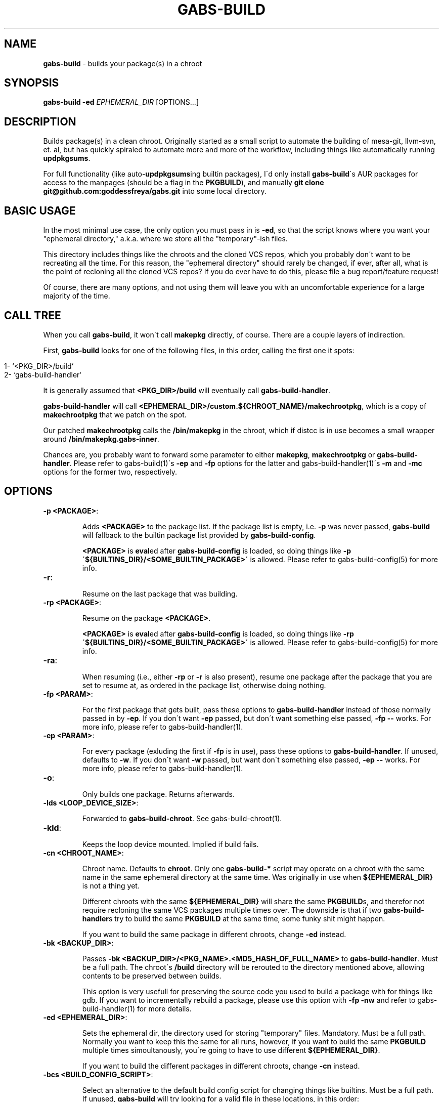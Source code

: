 .\" generated with Ronn/v0.7.3
.\" http://github.com/rtomayko/ronn/tree/0.7.3
.
.TH "GABS\-BUILD" "1" "January 2020" "" ""
.
.SH "NAME"
\fBgabs\-build\fR \- builds your package(s) in a chroot
.
.SH "SYNOPSIS"
\fBgabs\-build\fR \fB\-ed\fR \fIEPHEMERAL_DIR\fR [OPTIONS\.\.\.]
.
.SH "DESCRIPTION"
Builds package(s) in a clean chroot\. Originally started as a small script to automate the building of mesa\-git, llvm\-svn, et\. al, but has quickly spiraled to automate more and more of the workflow, including things like automatically running \fBupdpkgsums\fR\.
.
.P
For full functionality (like auto\-\fBupdpkgsums\fRing builtin packages), I\'d only install \fBgabs\-build\fR\'s AUR packages for access to the manpages (should be a flag in the \fBPKGBUILD\fR), and manually \fBgit clone git@github\.com:goddessfreya/gabs\.git\fR into some local directory\.
.
.SH "BASIC USAGE"
In the most minimal use case, the only option you must pass in is \fB\-ed\fR, so that the script knows where you want your "ephemeral directory," a\.k\.a\. where we store all the "temporary"\-ish files\.
.
.P
This directory includes things like the chroots and the cloned VCS repos, which you probably don\'t want to be recreating all the time\. For this reason, the "ephemeral directory" should rarely be changed, if ever, after all, what is the point of recloning all the cloned VCS repos? If you do ever have to do this, please file a bug report/feature request!
.
.P
Of course, there are many options, and not using them will leave you with an uncomfortable experience for a large majority of the time\.
.
.SH "CALL TREE"
When you call \fBgabs\-build\fR, it won\'t call \fBmakepkg\fR directly, of course\. There are a couple layers of indirection\.
.
.P
First, \fBgabs\-build\fR looks for one of the following files, in this order, calling the first one it spots:
.
.IP "" 4
.
.nf

1\- `<PKG_DIR>/build`
2\- `gabs\-build\-handler`
.
.fi
.
.IP "" 0
.
.P
It is generally assumed that \fB<PKG_DIR>/build\fR will eventually call \fBgabs\-build\-handler\fR\.
.
.P
\fBgabs\-build\-handler\fR will call \fB<EPHEMERAL_DIR>/custom\.${CHROOT_NAME}/makechrootpkg\fR, which is a copy of \fBmakechrootpkg\fR that we patch on the spot\.
.
.P
Our patched \fBmakechrootpkg\fR calls the \fB/bin/makepkg\fR in the chroot, which if distcc is in use becomes a small wrapper around \fB/bin/makepkg\.gabs\-inner\fR\.
.
.P
Chances are, you probably want to forward some parameter to either \fBmakepkg\fR, \fBmakechrootpkg\fR or \fBgabs\-build\-handler\fR\. Please refer to gabs\-build(1)\'s \fB\-ep\fR and \fB\-fp\fR options for the latter and gabs\-build\-handler(1)\'s \fB\-m\fR and \fB\-mc\fR options for the former two, respectively\.
.
.SH "OPTIONS"
.
.TP
\fB\-p <PACKAGE>\fR:
.
.IP
Adds \fB<PACKAGE>\fR to the package list\. If the package list is empty, i\.e\. \fB\-p\fR was never passed, \fBgabs\-build\fR will fallback to the builtin package list provided by \fBgabs\-build\-config\fR\.
.
.IP
\fB<PACKAGE>\fR is \fBeval\fRed after \fBgabs\-build\-config\fR is loaded, so doing things like \fB\-p \'${BUILTINS_DIR}/<SOME_BUILTIN_PACKAGE>\'\fR is allowed\. Please refer to gabs\-build\-config(5) for more info\.
.
.TP
\fB\-r\fR:
.
.IP
Resume on the last package that was building\.
.
.TP
\fB\-rp <PACKAGE>\fR:
.
.IP
Resume on the package \fB<PACKAGE>\fR\.
.
.IP
\fB<PACKAGE>\fR is \fBeval\fRed after \fBgabs\-build\-config\fR is loaded, so doing things like \fB\-rp \'${BUILTINS_DIR}/<SOME_BUILTIN_PACKAGE>\'\fR is allowed\. Please refer to gabs\-build\-config(5) for more info\.
.
.TP
\fB\-ra\fR:
.
.IP
When resuming (i\.e\., either \fB\-rp\fR or \fB\-r\fR is also present), resume one package after the package that you are set to resume at, as ordered in the package list, otherwise doing nothing\.
.
.TP
\fB\-fp <PARAM>\fR:
.
.IP
For the first package that gets built, pass these options to \fBgabs\-build\-handler\fR instead of those normally passed in by \fB\-ep\fR\. If you don\'t want \fB\-ep\fR passed, but don\'t want something else passed, \fB\-fp \-\-\fR works\. For more info, please refer to gabs\-build\-handler(1)\.
.
.TP
\fB\-ep <PARAM>\fR:
.
.IP
For every package (exluding the first if \fB\-fp\fR is in use), pass these options to \fBgabs\-build\-handler\fR\. If unused, defaults to \fB\-w\fR\. If you don\'t want \fB\-w\fR passed, but want don\'t something else passed, \fB\-ep \-\-\fR works\. For more info, please refer to gabs\-build\-handler(1)\.
.
.TP
\fB\-o\fR:
.
.IP
Only builds one package\. Returns afterwards\.
.
.TP
\fB\-lds <LOOP_DEVICE_SIZE>\fR:
.
.IP
Forwarded to \fBgabs\-build\-chroot\fR\. See gabs\-build\-chroot(1)\.
.
.TP
\fB\-kld\fR:
.
.IP
Keeps the loop device mounted\. Implied if build fails\.
.
.TP
\fB\-cn <CHROOT_NAME>\fR:
.
.IP
Chroot name\. Defaults to \fBchroot\fR\. Only one \fBgabs\-build\-*\fR script may operate on a chroot with the same name in the same ephemeral directory at the same time\. Was originally in use when \fB${EPHEMERAL_DIR}\fR is not a thing yet\.
.
.IP
Different chroots with the same \fB${EPHEMERAL_DIR}\fR will share the same \fBPKGBUILD\fRs, and therefor not require recloning the same VCS packages multiple times over\. The downside is that if two \fBgabs\-build\-handler\fRs try to build the same \fBPKGBUILD\fR at the same time, some funky shit might happen\.
.
.IP
If you want to build the same package in different chroots, change \fB\-ed\fR instead\.
.
.TP
\fB\-bk <BACKUP_DIR>\fR:
.
.IP
Passes \fB\-bk <BACKUP_DIR>/<PKG_NAME>\.<MD5_HASH_OF_FULL_NAME>\fR to \fBgabs\-build\-handler\fR\. Must be a full path\. The chroot\'s \fB/build\fR directory will be rerouted to the directory mentioned above, allowing contents to be preserved between builds\.
.
.IP
This option is very usefull for preserving the source code you used to build a package with for things like gdb\. If you want to incrementally rebuild a package, please use this option with \fB\-fp \-nw\fR and refer to gabs\-build\-handler(1) for more details\.
.
.TP
\fB\-ed <EPHEMERAL_DIR>\fR:
.
.IP
Sets the ephemeral dir, the directory used for storing "temporary" files\. Mandatory\. Must be a full path\. Normally you want to keep this the same for all runs, however, if you want to build the same \fBPKGBUILD\fR multiple times simoultanously, you\'re going to have to use different \fB${EPHEMERAL_DIR}\fR\.
.
.IP
If you want to build the different packages in different chroots, change \fB\-cn\fR instead\.
.
.TP
\fB\-bcs <BUILD_CONFIG_SCRIPT>\fR:
.
.IP
Select an alternative to the default build config script for changing things like builtins\. Must be a full path\. If unused, \fBgabs\-build\fR will try looking for a valid file in these locations, in this order:
.
.IP "" 4
.
.nf

         "$(pwd)/gabs\-build\-config"
         "${EPHEMERAL_DIR}/gabs\-build\-config"
         "${HOME}/\.config/gabs\-build\-config"
         "/etc/gabs\-build\-config"
         "${SCRIPTS_DIR}/gabs\-build\-config"
.
.fi
.
.IP "" 0

.
.TP
\fB\-dup\fR:
.
.IP
Don\'t call \fBpacman \-Syyu\fR on all the chroots\. Shaves ~15 seconds off, or more if your connection is slower\.
.
.SH "ISSUES"
.
.SS "The compilation is pegging my HDD/CPU\.\.\."
\&\.\.\.and is leaving me unable to watch my YouTube videos, or whatever else I was doing\.
.
.P
Operating under the assumption that your computer is not swapping, an easy way to alleviate the stress gabs places on your hardware is to prefix your command with \fBnice\fR and \fBionice\fR\.
.
.P
For example, I always use \fBionice \-c 2 \-n 7 nice \-19 sudo gabs\-build \.\.\.\fR when building\.
.
.SH "EXAMPLES"
Simple build:
.
.IP "" 4
.
.nf

$ gabs\-build \-ep "$(pwd)/eph"
.
.fi
.
.IP "" 0
.
.P
Please don\'t wipe and resume:
.
.IP "" 4
.
.nf

$ gabs\-build \-ep "$(pwd)/epth" \-r \-fp \-nw
.
.fi
.
.IP "" 0
.
.P
Please just repackage, notice how \fBgabs\-build\-handler\fR\'s \fB\-m \-eRf\fR as to be prefaced with two different \fB\-fp\fRs:
.
.IP "" 4
.
.nf

$ gabs\-build \-ep "$(pwd)/epth" \-r \-fp \-nw \-fp \-m \-fp \-eRf
.
.fi
.
.IP "" 0
.
.SH "AUTHOR"
Freya Gentz <zegentzy@protonmail\.com>
.
.SH "SEE ALSO"
gabs\-swap\-llvm(1), gabs\-build\-chroot(1), gabs\-build\-config(5), gabs\-build\-handler(1)
